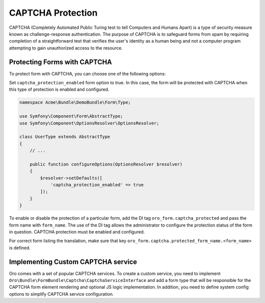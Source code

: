 .. _bundle-docs-platform-form-bundle-captcha:

CAPTCHA Protection
==================

CAPTCHA (Completely Automated Public Turing test to tell Computers and Humans Apart) is a type of security measure known
as challenge-response authentication. The purpose of CAPTCHA is to safeguard forms from spam by requiring completion of a straightforward test that verifies
the user's identity as a human being and not a computer program attempting to gain unauthorized access to the resource.

Protecting Forms with CAPTCHA
-----------------------------

To protect form with CAPTCHA, you can choose one of the following options:

Set ``captcha_protection_enabled`` form option to true. In this case, the form will be protected with CAPTCHA when this type of
protection is enabled and configured.

.. code-block:: php

    namespace Acme\Bundle\DemoBundle\Form\Type;

    use Symfony\Component\Form\AbstractType;
    use Symfony\Component\OptionsResolver\OptionsResolver;

    class UserType extends AbstractType
    {
        // ...

        public function configureOptions(OptionsResolver $resolver)
        {
            $resolver->setDefaults([
                'captcha_protection_enabled' => true
            ]);
        }
    }


To enable or disable the protection of a particular form,  add the DI tag ``oro_form.captcha_protected``
and pass the form name with ``form_name``. The use of the DI tag allows the administrator to configure the protection status
of the form in question. CAPTCHA protection must be enabled and configured.

.. code-block:: yaml
    :caption: src/Acme/Bundle/DemoBundle/Resources/config/services.yml

    services:
        acme.user_type:
            class: 'Acme\Bundle\DemoBundle\Form\Type\UserType'
            tags:
                - { name: form.type }
                - { name: oro_form.captcha_protected, form_name: user_form }


For correct form listing the translation, make sure that key ``oro_form.captcha.protected_form_name.<form_name>`` is defined.

.. code-block:: yaml
    :caption: src/Acme/Bundle/DemoBundle/Resources/translations/messages.en.yml

    oro_form.captcha.protected_form_name.user_form: Acme User Form


Implementing Custom CAPTCHA service
-----------------------------------

Oro comes with a set of popular CAPTCHA services.
To create a custom service, you need to implement ``Oro\Bundle\FormBundle\Captcha\CaptchaServiceInterface`` and add a form type
that will be responsible for the CAPTCHA form element rendering and optional JS logic implementation.
In addition, you need to define system config options to simplify CAPTCHA service configuration.

.. code-block:: php
    :caption: src/Acme/Bundle/DemoBundle/Captcha/CustomCaptchaService.php

    namespace Acme\Bundle\DemoBundle\Captcha;

    use GuzzleHttp\ClientInterface as HTTPClientInterface;
    use Oro\Bundle\ConfigBundle\Config\ConfigManager;
    use Oro\Bundle\SecurityBundle\Encoder\SymmetricCrypterInterface;
    use Psr\Log\LoggerInterface;
    use Symfony\Component\HttpFoundation\RequestStack;

    class CustomCaptchaService implements CaptchaServiceInterface
    {
        public function __construct(
            protected HTTPClientInterface $httpClient,
            protected LoggerInterface $logger,
            protected ConfigManager $configManager,
            protected SymmetricCrypterInterface $crypter,
            protected RequestStack $requestStack
        ) {
        }

        public function isConfigured(): bool
        {
            return $this->getPrivateKey() && $this->getPublicKey();
        }

        public function isVerified($value): bool
        {
            $request = $this->requestStack->getCurrentRequest();

            try {
                $response = $this->httpClient->request(
                    'POST',
                    'https://captcha-provider.com/siteverify',
                    [
                        'form_params' => [
                            'secret' => $this->getPrivateKey(),
                            'response' => $value,
                            'remoteip' => $request?->getClientIp()
                        ]
                    ]
                );
                $responseData = json_decode($response->getBody()->getContents(), JSON_OBJECT_AS_ARRAY);

                return (bool)($responseData['success'] ?? false);
            } catch (\Exception $e) {
                $this->logger->warning(
                    'Unable to verify CAPTCHA',
                    ['exception' => $e]
                );

                return false;
            }
        }

        public function getPublicKey(): ?string
        {
            return $this->configManager->get('acme_demo.custom_captcha_public_key');
        }

        private function getPrivateKey(): ?string
        {
            $encryptedPrivateKey = $this->configManager->get('acme_demo.custom_captcha_private_key');
            if ($encryptedPrivateKey) {
                try {
                    return $this->crypter->decryptData($encryptedPrivateKey);
                } catch (\Exception) {
                    return null;
                }
            }

            return null;
        }
    }


.. code-block:: php
    :caption: src/Acme/Bundle/DemoBundle/Form/Type/CustomCaptchaType.php

    namespace Acme\Bundle\DemoBundle\Form\Type;

    use Oro\Bundle\FormBundle\Captcha\CaptchaServiceInterface;
    use Symfony\Component\Form\AbstractType;
    use Symfony\Component\Form\Extension\Core\Type\HiddenType;
    use Symfony\Component\Form\FormInterface;
    use Symfony\Component\Form\FormView;

    class CustomCaptchaType extends AbstractType
    {
        public const string NAME = 'acme_custom_captcha_token';

        public function __construct(
            private CaptchaServiceInterface $captchaService
        ) {
        }

        public function finishView(FormView $view, FormInterface $form, array $options)
        {
            $view->vars = array_replace_recursive($view->vars, [
                'attr' => [
                    'data-page-component-module' => 'acme/js/app/components/custom-captcha-component',
                    'data-page-component-options' => json_encode([
                        'site_key' => $this->captchaService->getPublicKey()
                    ])
                ]
            ]);
        }

        public function getParent(): ?string
        {
            return HiddenType::class;
        }

        public function getName(): string
        {
            return $this->getBlockPrefix();
        }

        public function getBlockPrefix(): string
        {
            return static::NAME;
        }
    }
